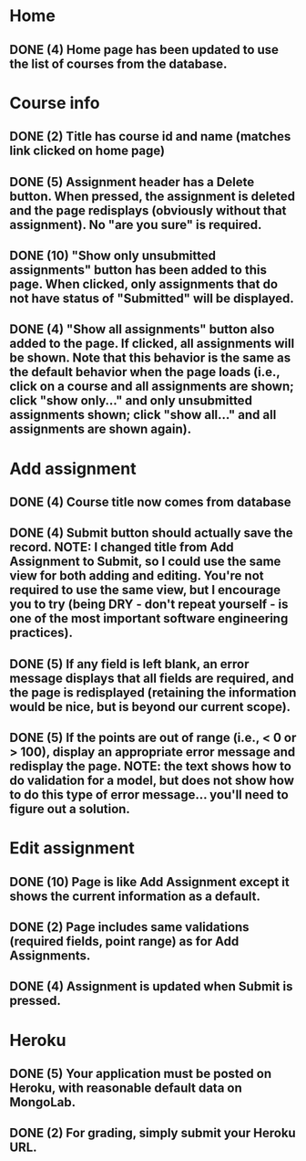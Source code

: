 * Home
** DONE (4) Home page has been updated to use the list of courses from the database.
   :LOGBOOK:  
   - State "DONE"       from "TODO"       [2018-03-24 Sat 14:44]
   :END:      
* Course info
** DONE (2) Title has course id and name (matches link clicked on home page)
   :LOGBOOK:  
   - State "DONE"       from "TODO"       [2018-03-24 Sat 14:45]
   :END:      
** DONE (5) Assignment header has a Delete button. When pressed, the assignment is deleted and the page redisplays (obviously without that assignment). No "are you sure" is required.
   :LOGBOOK:  
   - State "DONE"       from "TODO"       [2018-03-26 Mon 20:42]
   :END:      
** DONE (10) "Show only unsubmitted assignments" button has been added to this page. When clicked, only assignments that do not have status of "Submitted" will be displayed.
   :LOGBOOK:  
   - State "DONE"       from "TODO"       [2018-03-24 Sat 19:47]
   :END:      
** DONE (4) "Show all assignments" button also added to the page. If clicked, all assignments will be shown. Note that this behavior is the same as the default behavior when the page loads (i.e., click on a course and all assignments are shown; click "show only..." and only unsubmitted assignments shown; click "show all..." and all assignments are shown again).
   :LOGBOOK:  
   - State "DONE"       from "TODO"       [2018-03-24 Sat 19:47]
   :END:      
* Add assignment
** DONE (4) Course title now comes from database
   :LOGBOOK:  
   - State "DONE"       from "TODO"       [2018-03-24 Sat 14:49]
   :END:      
** DONE (4) Submit button should actually save the record. NOTE: I changed title from Add Assignment to Submit, so I could use the same view for both adding and editing. You're not required to use the same view, but I encourage you to try (being DRY - don't repeat yourself - is one of the most important software engineering practices).
   :LOGBOOK:  
   - State "DONE"       from "TODO"       [2018-03-24 Sat 14:50]
   :END:      
** DONE (5) If any field is left blank, an error message displays that all fields are required, and the page is redisplayed (retaining the information would be nice, but is beyond our current scope).
   :LOGBOOK:  
   - State "DONE"       from "TODO"       [2018-03-24 Sat 15:01]
   :END:      
** DONE (5) If the points are out of range (i.e., < 0 or > 100), display an appropriate error message and redisplay the page. NOTE: the text shows how to do validation for a model, but does not show how to do this type of error message... you'll need to figure out a solution.
   :LOGBOOK:  
   - State "DONE"       from "TODO"       [2018-03-24 Sat 20:05]
   :END:      
* Edit assignment
** DONE (10) Page is like Add Assignment except it shows the current information as a default.
   :LOGBOOK:  
   - State "DONE"       from "TODO"       [2018-03-26 Mon 16:01]
   :END:      
** DONE (2) Page includes same validations (required fields, point range) as for Add Assignments.
   :LOGBOOK:  
   - State "DONE"       from "TODO"       [2018-03-26 Mon 16:34]
   :END:      
** DONE (4) Assignment is updated when Submit is pressed.
   :LOGBOOK:  
   - State "DONE"       from "TODO"       [2018-03-26 Mon 16:34]
   :END:      
* Heroku
** DONE (5) Your application must be posted on Heroku, with reasonable default data on MongoLab.
   :LOGBOOK:  
   - State "DONE"       from "TODO"       [2018-03-26 Mon 21:07]
   :END:      
** DONE (2) For grading, simply submit your Heroku URL.
   :LOGBOOK:  
   - State "DONE"       from "TODO"       [2018-03-26 Mon 21:07]
   :END:      
